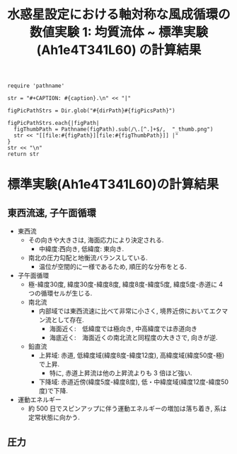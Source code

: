 #+TITLE: 水惑星設定における軸対称な風成循環の数値実験 1: 均質流体 ~ 標準実験(Ah1e4T341L60) の計算結果
#+AUTOHR: 河合 佑太
#+LANGUAGE: ja
#+OPTIONS: H:2
#+HTML_MATHJAX: align:"left" mathml:t path:"http://cdn.mathjax.org/mathjax/latest/MathJax.js?config=TeX-AMS_HTML"></SCRIPT>
#+HTML_HEAD: <link rel="stylesheet" type="text/css" href="./../org.css" />
#+LaTeX_HEADER: \usepackage{natbib}

#+NAME: create_FigsTable
#+BEGIN_SRC ruby ::results value raw :exports none :var caption="ほほげほげ" :var figPicsPath="hoge{1,2}.png" :var dirPath="./expdata_homoFluid/exp_Ah1e4T341L60/"
    require 'pathname'

    str = "#+CAPTION: #{caption}.\n" << "|"

    figPicPathStrs = Dir.glob("#{dirPath}#{figPicsPath}")

    figPicPathStrs.each{|figPath|
      figThumbPath = Pathname(figPath).sub(/\.[^.]+$/,  "_thumb.png")
      str << "[[file:#{figPath}][file:#{figThumbPath}]] |"
    }
    str << "\n"
    return str
#+END_SRC

* 標準実験(Ah1e4T341L60)の計算結果

** 東西流速, 子午面循環

 #+CALL: create_FigsTable("左から順に, 東西流速の海面分布の時間発展([m]), t=30yr における東西流速([m]), 質量流線関数([Sv])の子午面分布, 運動エネルギーの全球平均の時間発展[m^2/(s*kg)]", "{xy_U_SeaSurf,yz_U_mplane,yz_MassStreamFunc_mplane,t_EnergyBudget}.jpg") :results value raw :exports results

- 東西流
  - その向きや大きさは, 海面応力により決定される. 
    - 中緯度:西向き, 低緯度: 東向き. 
  - 南北の圧力勾配と地衡流バランスしている. 
    - 温位が空間的に一様であるため, 順圧的な分布をとる.  

- 子午面循環
  - 極-緯度30度, 緯度30度-緯度8度, 緯度8度-緯度5度, 緯度5度-赤道に 4 つの循環セルが生じる. 
  - 南北流
    - 内部域では東西流速に比べて非常に小さく, 境界近傍においてエクマン流として存在.
      - 海面近く:　低緯度では極向き, 中高緯度では赤道向き
      - 海底近く:　海面近くの南北流と同程度の大きさで, 向きが逆. 
  - 鉛直流
    - 上昇域: 赤道, 低緯度域(緯度8度-緯度12度), 高緯度域(緯度50度-極)で上昇. 
      - 特に, 赤道上昇流は他の上昇流よりも 3 倍ほど強い. 
    - 下降域: 赤道近傍(緯度5度-緯度8度), 低・中緯度域(緯度12度-緯度50度)で下降. 

- 運動エネルギー 
  - 約 500 日でスピンアップに伴う運動エネルギーの増加は落ち着き, 系は定常状態に向かう. 


** 圧力

 #+CALL: create_FigsTable(" t=30yr における圧力偏差(力学的圧力)[Pa]の子午面分布", "yz_PressEdd_mplane.jpg") :results value raw :exports results
